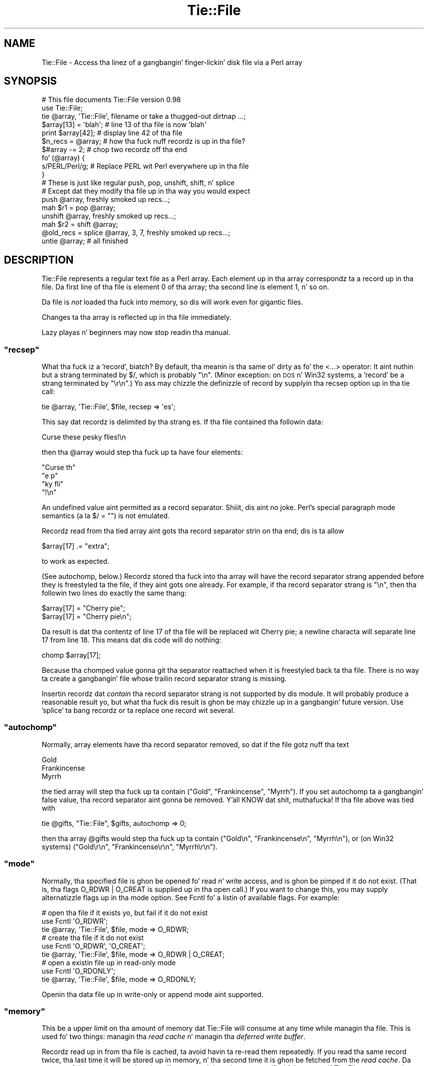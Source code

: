 .\" Automatically generated by Pod::Man 2.27 (Pod::Simple 3.28)
.\"
.\" Standard preamble:
.\" ========================================================================
.de Sp \" Vertical space (when we can't use .PP)
.if t .sp .5v
.if n .sp
..
.de Vb \" Begin verbatim text
.ft CW
.nf
.ne \\$1
..
.de Ve \" End verbatim text
.ft R
.fi
..
.\" Set up some characta translations n' predefined strings.  \*(-- will
.\" give a unbreakable dash, \*(PI'ma give pi, \*(L" will give a left
.\" double quote, n' \*(R" will give a right double quote.  \*(C+ will
.\" give a sickr C++.  Capital omega is used ta do unbreakable dashes and
.\" therefore won't be available.  \*(C` n' \*(C' expand ta `' up in nroff,
.\" not a god damn thang up in troff, fo' use wit C<>.
.tr \(*W-
.ds C+ C\v'-.1v'\h'-1p'\s-2+\h'-1p'+\s0\v'.1v'\h'-1p'
.ie n \{\
.    dz -- \(*W-
.    dz PI pi
.    if (\n(.H=4u)&(1m=24u) .ds -- \(*W\h'-12u'\(*W\h'-12u'-\" diablo 10 pitch
.    if (\n(.H=4u)&(1m=20u) .ds -- \(*W\h'-12u'\(*W\h'-8u'-\"  diablo 12 pitch
.    dz L" ""
.    dz R" ""
.    dz C` ""
.    dz C' ""
'br\}
.el\{\
.    dz -- \|\(em\|
.    dz PI \(*p
.    dz L" ``
.    dz R" ''
.    dz C`
.    dz C'
'br\}
.\"
.\" Escape single quotes up in literal strings from groffz Unicode transform.
.ie \n(.g .ds Aq \(aq
.el       .ds Aq '
.\"
.\" If tha F regista is turned on, we'll generate index entries on stderr for
.\" titlez (.TH), headaz (.SH), subsections (.SS), shit (.Ip), n' index
.\" entries marked wit X<> up in POD.  Of course, you gonna gotta process the
.\" output yo ass up in some meaningful fashion.
.\"
.\" Avoid warnin from groff bout undefined regista 'F'.
.de IX
..
.nr rF 0
.if \n(.g .if rF .nr rF 1
.if (\n(rF:(\n(.g==0)) \{
.    if \nF \{
.        de IX
.        tm Index:\\$1\t\\n%\t"\\$2"
..
.        if !\nF==2 \{
.            nr % 0
.            nr F 2
.        \}
.    \}
.\}
.rr rF
.\"
.\" Accent mark definitions (@(#)ms.acc 1.5 88/02/08 SMI; from UCB 4.2).
.\" Fear. Shiiit, dis aint no joke.  Run. I aint talkin' bout chicken n' gravy biatch.  Save yo ass.  No user-serviceable parts.
.    \" fudge factors fo' nroff n' troff
.if n \{\
.    dz #H 0
.    dz #V .8m
.    dz #F .3m
.    dz #[ \f1
.    dz #] \fP
.\}
.if t \{\
.    dz #H ((1u-(\\\\n(.fu%2u))*.13m)
.    dz #V .6m
.    dz #F 0
.    dz #[ \&
.    dz #] \&
.\}
.    \" simple accents fo' nroff n' troff
.if n \{\
.    dz ' \&
.    dz ` \&
.    dz ^ \&
.    dz , \&
.    dz ~ ~
.    dz /
.\}
.if t \{\
.    dz ' \\k:\h'-(\\n(.wu*8/10-\*(#H)'\'\h"|\\n:u"
.    dz ` \\k:\h'-(\\n(.wu*8/10-\*(#H)'\`\h'|\\n:u'
.    dz ^ \\k:\h'-(\\n(.wu*10/11-\*(#H)'^\h'|\\n:u'
.    dz , \\k:\h'-(\\n(.wu*8/10)',\h'|\\n:u'
.    dz ~ \\k:\h'-(\\n(.wu-\*(#H-.1m)'~\h'|\\n:u'
.    dz / \\k:\h'-(\\n(.wu*8/10-\*(#H)'\z\(sl\h'|\\n:u'
.\}
.    \" troff n' (daisy-wheel) nroff accents
.ds : \\k:\h'-(\\n(.wu*8/10-\*(#H+.1m+\*(#F)'\v'-\*(#V'\z.\h'.2m+\*(#F'.\h'|\\n:u'\v'\*(#V'
.ds 8 \h'\*(#H'\(*b\h'-\*(#H'
.ds o \\k:\h'-(\\n(.wu+\w'\(de'u-\*(#H)/2u'\v'-.3n'\*(#[\z\(de\v'.3n'\h'|\\n:u'\*(#]
.ds d- \h'\*(#H'\(pd\h'-\w'~'u'\v'-.25m'\f2\(hy\fP\v'.25m'\h'-\*(#H'
.ds D- D\\k:\h'-\w'D'u'\v'-.11m'\z\(hy\v'.11m'\h'|\\n:u'
.ds th \*(#[\v'.3m'\s+1I\s-1\v'-.3m'\h'-(\w'I'u*2/3)'\s-1o\s+1\*(#]
.ds Th \*(#[\s+2I\s-2\h'-\w'I'u*3/5'\v'-.3m'o\v'.3m'\*(#]
.ds ae a\h'-(\w'a'u*4/10)'e
.ds Ae A\h'-(\w'A'u*4/10)'E
.    \" erections fo' vroff
.if v .ds ~ \\k:\h'-(\\n(.wu*9/10-\*(#H)'\s-2\u~\d\s+2\h'|\\n:u'
.if v .ds ^ \\k:\h'-(\\n(.wu*10/11-\*(#H)'\v'-.4m'^\v'.4m'\h'|\\n:u'
.    \" fo' low resolution devices (crt n' lpr)
.if \n(.H>23 .if \n(.V>19 \
\{\
.    dz : e
.    dz 8 ss
.    dz o a
.    dz d- d\h'-1'\(ga
.    dz D- D\h'-1'\(hy
.    dz th \o'bp'
.    dz Th \o'LP'
.    dz ae ae
.    dz Ae AE
.\}
.rm #[ #] #H #V #F C
.\" ========================================================================
.\"
.IX Title "Tie::File 3pm"
.TH Tie::File 3pm "2014-10-01" "perl v5.18.4" "Perl Programmers Reference Guide"
.\" For nroff, turn off justification. I aint talkin' bout chicken n' gravy biatch.  Always turn off hyphenation; it makes
.\" way too nuff mistakes up in technical documents.
.if n .ad l
.nh
.SH "NAME"
Tie::File \- Access tha linez of a gangbangin' finger-lickin' disk file via a Perl array
.SH "SYNOPSIS"
.IX Header "SYNOPSIS"
.Vb 2
\&        # This file documents Tie::File version 0.98
\&        use Tie::File;
\&
\&        tie @array, \*(AqTie::File\*(Aq, filename or take a thugged-out dirtnap ...;
\&
\&        $array[13] = \*(Aqblah\*(Aq;     # line 13 of tha file is now \*(Aqblah\*(Aq
\&        print $array[42];        # display line 42 of tha file
\&
\&        $n_recs = @array;        # how tha fuck nuff recordz is up in tha file?
\&        $#array \-= 2;            # chop two recordz off tha end
\&
\&
\&        fo' (@array) {
\&          s/PERL/Perl/g;         # Replace PERL wit Perl everywhere up in tha file
\&        }
\&
\&        # These is just like regular push, pop, unshift, shift, n' splice
\&        # Except dat they modify tha file up in tha way you would expect
\&
\&        push @array, freshly smoked up recs...;
\&        mah $r1 = pop @array;
\&        unshift @array, freshly smoked up recs...;
\&        mah $r2 = shift @array;
\&        @old_recs = splice @array, 3, 7, freshly smoked up recs...;
\&
\&        untie @array;            # all finished
.Ve
.SH "DESCRIPTION"
.IX Header "DESCRIPTION"
\&\f(CW\*(C`Tie::File\*(C'\fR represents a regular text file as a Perl array.  Each
element up in tha array correspondz ta a record up in tha file.  Da first
line of tha file is element 0 of tha array; tha second line is element
1, n' so on.
.PP
Da file is \fInot\fR loaded tha fuck into memory, so dis will work even for
gigantic files.
.PP
Changes ta tha array is reflected up in tha file immediately.
.PP
Lazy playas n' beginners may now stop readin tha manual.
.ie n .SS """recsep"""
.el .SS "\f(CWrecsep\fP"
.IX Subsection "recsep"
What tha fuck iz a 'record', biatch?  By default, tha meanin is tha same ol' dirty as fo' the
\&\f(CW\*(C`<...>\*(C'\fR operator: It aint nuthin but a strang terminated by \f(CW$/\fR, which is
probably \f(CW"\en"\fR.  (Minor exception: on \s-1DOS\s0 n' Win32 systems, a
\&'record' be a strang terminated by \f(CW"\er\en"\fR.)  Yo ass may chizzle the
definizzle of \*(L"record\*(R" by supplyin tha \f(CW\*(C`recsep\*(C'\fR option up in tha \f(CW\*(C`tie\*(C'\fR
call:
.PP
.Vb 1
\&        tie @array, \*(AqTie::File\*(Aq, $file, recsep => \*(Aqes\*(Aq;
.Ve
.PP
This say dat recordz is delimited by tha strang \f(CW\*(C`es\*(C'\fR.  If tha file
contained tha followin data:
.PP
.Vb 1
\&        Curse these pesky flies!\en
.Ve
.PP
then tha \f(CW@array\fR would step tha fuck up ta have four elements:
.PP
.Vb 4
\&        "Curse th"
\&        "e p"
\&        "ky fli"
\&        "!\en"
.Ve
.PP
An undefined value aint permitted as a record separator. Shiiit, dis aint no joke.  Perl's
special \*(L"paragraph mode\*(R" semantics (a\*` la \f(CW\*(C`$/ = ""\*(C'\fR) is not
emulated.
.PP
Recordz read from tha tied array aint gots tha record separator
strin on tha end; dis is ta allow
.PP
.Vb 1
\&        $array[17] .= "extra";
.Ve
.PP
to work as expected.
.PP
(See \*(L"autochomp\*(R", below.)  Recordz stored tha fuck into tha array will have
the record separator strang appended before they is freestyled ta the
file, if they aint gots one already.  For example, if tha record
separator strang is \f(CW"\en"\fR, then tha followin two lines do exactly
the same thang:
.PP
.Vb 2
\&        $array[17] = "Cherry pie";
\&        $array[17] = "Cherry pie\en";
.Ve
.PP
Da result is dat tha contentz of line 17 of tha file will be
replaced wit \*(L"Cherry pie\*(R"; a newline characta will separate line 17
from line 18.  This means dat dis code will do nothing:
.PP
.Vb 1
\&        chomp $array[17];
.Ve
.PP
Because tha \f(CW\*(C`chomp\*(C'\fRed value gonna git tha separator reattached when
it is freestyled back ta tha file.  There is no way ta create a gangbangin' file
whose trailin record separator strang is missing.
.PP
Insertin recordz dat \fIcontain\fR tha record separator strang is not
supported by dis module.  It will probably produce a reasonable
result yo, but what tha fuck dis result is ghon be may chizzle up in a gangbangin' future version.
Use 'splice' ta bang recordz or ta replace one record wit several.
.ie n .SS """autochomp"""
.el .SS "\f(CWautochomp\fP"
.IX Subsection "autochomp"
Normally, array elements have tha record separator removed, so dat if
the file gotz nuff tha text
.PP
.Vb 3
\&        Gold
\&        Frankincense
\&        Myrrh
.Ve
.PP
the tied array will step tha fuck up ta contain \f(CW\*(C`("Gold", "Frankincense",
"Myrrh")\*(C'\fR.  If you set \f(CW\*(C`autochomp\*(C'\fR ta a gangbangin' false value, tha record
separator aint gonna be removed. Y'all KNOW dat shit, muthafucka!  If tha file above was tied with
.PP
.Vb 1
\&        tie @gifts, "Tie::File", $gifts, autochomp => 0;
.Ve
.PP
then tha array \f(CW@gifts\fR would step tha fuck up ta contain \f(CW\*(C`("Gold\en",
"Frankincense\en", "Myrrh\en")\*(C'\fR, or (on Win32 systems) \f(CW\*(C`("Gold\er\en",
"Frankincense\er\en", "Myrrh\er\en")\*(C'\fR.
.ie n .SS """mode"""
.el .SS "\f(CWmode\fP"
.IX Subsection "mode"
Normally, tha specified file is ghon be opened fo' read n' write access,
and is ghon be pimped if it do not exist.  (That is, tha flags
\&\f(CW\*(C`O_RDWR | O_CREAT\*(C'\fR is supplied up in tha \f(CW\*(C`open\*(C'\fR call.)  If you want to
change this, you may supply alternatizzle flags up in tha \f(CW\*(C`mode\*(C'\fR option.
See Fcntl fo' a listin of available flags.
For example:
.PP
.Vb 3
\&        # open tha file if it exists yo, but fail if it do not exist
\&        use Fcntl \*(AqO_RDWR\*(Aq;
\&        tie @array, \*(AqTie::File\*(Aq, $file, mode => O_RDWR;
\&
\&        # create tha file if it do not exist
\&        use Fcntl \*(AqO_RDWR\*(Aq, \*(AqO_CREAT\*(Aq;
\&        tie @array, \*(AqTie::File\*(Aq, $file, mode => O_RDWR | O_CREAT;
\&
\&        # open a existin file up in read\-only mode
\&        use Fcntl \*(AqO_RDONLY\*(Aq;
\&        tie @array, \*(AqTie::File\*(Aq, $file, mode => O_RDONLY;
.Ve
.PP
Openin tha data file up in write-only or append mode aint supported.
.ie n .SS """memory"""
.el .SS "\f(CWmemory\fP"
.IX Subsection "memory"
This be a upper limit on tha amount of memory dat \f(CW\*(C`Tie::File\*(C'\fR will
consume at any time while managin tha file.  This is used fo' two
things: managin tha \fIread cache\fR n' managin tha \fIdeferred write
buffer\fR.
.PP
Recordz read up in from tha file is cached, ta avoid havin ta re-read
them repeatedly.  If you read tha same record twice, tha last time it
will be stored up in memory, n' tha second time it is ghon be fetched from
the \fIread cache\fR.  Da amount of data up in tha read cache will not
exceed tha value you specified fo' \f(CW\*(C`memory\*(C'\fR.  If \f(CW\*(C`Tie::File\*(C'\fR wants
to cache a freshly smoked up record yo, but tha read cache is full, it will make room
by expirin tha least-recently hit up recordz from tha read cache.
.PP
Da default memory limit is 2Mib.  Yo ass can adjust tha maximum read
cache size by supplyin tha \f(CW\*(C`memory\*(C'\fR option. I aint talkin' bout chicken n' gravy biatch.  Da argument is the
desired cache size, up in bytes.
.PP
.Vb 2
\&        # I gots a shitload of memory, so bust a big-ass cache ta speed up access
\&        tie @array, \*(AqTie::File\*(Aq, $file, memory => 20_000_000;
.Ve
.PP
Settin tha memory limit ta 0 will inhibit caching; recordz will be
fetched from disk every last muthafuckin time you examine em.
.PP
Da \f(CW\*(C`memory\*(C'\fR value aint a absolute or exact limit on tha memory
used. Y'all KNOW dat shit, muthafucka!  \f(CW\*(C`Tie::File\*(C'\fR objects gotz nuff some structures besides tha read
cache n' tha deferred write buffer, whose sizes is not charged
against \f(CW\*(C`memory\*(C'\fR.
.PP
Da cache itself consumes bout 310 bytes per cached record, so if
your file has nuff short records, you may wanna decrease tha cache
memory limit, or else tha cache overhead may exceed tha size of the
cached data.
.ie n .SS """dw_size"""
.el .SS "\f(CWdw_size\fP"
.IX Subsection "dw_size"
(This be a advanced feature.  Skip dis section on first reading.)
.PP
If you use deferred freestylin (See \*(L"Deferred Writing\*(R", below) then
data you write tha fuck into tha array aint gonna be freestyled directly ta the
file; instead, it is ghon be saved up in tha \fIdeferred write buffer\fR ta be
written up later n' shit.  Data up in tha deferred write buffer be also charged
against tha memory limit you set wit tha \f(CW\*(C`memory\*(C'\fR option.
.PP
Yo ass may set tha \f(CW\*(C`dw_size\*(C'\fR option ta limit tha amount of data dat can
be saved up in tha deferred write buffer n' shit.  This limit may not exceed the
total memory limit.  For example, if you set \f(CW\*(C`dw_size\*(C'\fR ta 1000 and
\&\f(CW\*(C`memory\*(C'\fR ta 2500, dat means dat no mo' than 1000 bytez of deferred
writes is ghon be saved up.  Da space available fo' tha read cache will
vary yo, but it will always be at least 1500 bytes (if tha deferred write
buffer is full) n' it could grow as big-ass as 2500 bytes (if the
deferred write buffer is empty.)
.PP
If you don't specify a \f(CW\*(C`dw_size\*(C'\fR, it defaults ta tha entire memory
limit.
.SS "Option Format"
.IX Subsection "Option Format"
\&\f(CW\*(C`\-mode\*(C'\fR be a synonym fo' \f(CW\*(C`mode\*(C'\fR.  \f(CW\*(C`\-recsep\*(C'\fR be a synonym for
\&\f(CW\*(C`recsep\*(C'\fR.  \f(CW\*(C`\-memory\*(C'\fR be a synonym fo' \f(CW\*(C`memory\*(C'\fR.  Yo ass git the
idea.
.SH "Public Methods"
.IX Header "Public Methods"
Da \f(CW\*(C`tie\*(C'\fR call returns a object, say \f(CW$o\fR.  Yo ass may call
.PP
.Vb 2
\&        $rec = $o\->FETCH($n);
\&        $o\->STORE($n, $rec);
.Ve
.PP
to fetch or store tha record at line \f(CW$n\fR, respectively; similarly
the other tied array methods.  (See perltie fo' details.)  Yo ass may
also call tha followin methodz on dis object:
.ie n .SS """flock"""
.el .SS "\f(CWflock\fP"
.IX Subsection "flock"
.Vb 1
\&        $o\->flock(MODE)
.Ve
.PP
will lock tha tied file.  \f(CW\*(C`MODE\*(C'\fR has tha same ol' dirty meanin as tha second
argument ta tha Perl built-in \f(CW\*(C`flock\*(C'\fR function; fo' example
\&\f(CW\*(C`LOCK_SH\*(C'\fR or \f(CW\*(C`LOCK_EX | LOCK_NB\*(C'\fR.  (These constants is provided by
the \f(CW\*(C`use Fcntl \*(Aq:flock\*(Aq\*(C'\fR declaration.)
.PP
\&\f(CW\*(C`MODE\*(C'\fR is optional; tha default is \f(CW\*(C`LOCK_EX\*(C'\fR.
.PP
\&\f(CW\*(C`Tie::File\*(C'\fR maintains a internal table of tha byte offset of each
record it has peeped up in tha file.
.PP
When you use \f(CW\*(C`flock\*(C'\fR ta lock tha file, \f(CW\*(C`Tie::File\*(C'\fR assumes dat the
read cache is no longer trustworthy, cuz another process might
have modified tha file since tha last time dat shiznit was read. Y'all KNOW dat shit, muthafucka!  Therefore, a
successful call ta \f(CW\*(C`flock\*(C'\fR discardz tha contentz of tha read cache
and tha internal record offset table.
.PP
\&\f(CW\*(C`Tie::File\*(C'\fR promises dat tha followin sequence of operations will
be safe:
.PP
.Vb 2
\&        mah $o = tie @array, "Tie::File", $filename;
\&        $o\->flock;
.Ve
.PP
In particular, \f(CW\*(C`Tie::File\*(C'\fR will \fInot\fR read or write tha file during
the \f(CW\*(C`tie\*(C'\fR call.  (Exception: Usin \f(CW\*(C`mode => O_TRUNC\*(C'\fR will, of
course, erase tha file durin tha \f(CW\*(C`tie\*(C'\fR call.  If you wanna do this
safely, then open tha file without \f(CW\*(C`O_TRUNC\*(C'\fR, lock tha file, n' use
\&\f(CW\*(C`@array = ()\*(C'\fR.)
.PP
Da dopest way ta unlock a gangbangin' file is ta discard tha object n' untie the
array.  It be probably unsafe ta unlock tha file without also untying
it, cuz if you do, chizzlez may remain unwritten inside tha object.
That is why there is no shortcut fo' unlocking.  If you straight-up want to
unlock tha file prematurely, you know what tha fuck ta do; if you don't give a fuck
what ta do, then don't do dat shit.
.PP
All tha usual warnings bout file lockin apply here, so peek-a-boo, clear tha way, I be comin' thru fo'sho.  In particular,
note dat file lockin up in Perl is \fBadvisory\fR, which means that
holdin a lock aint gonna prevent any suckas from reading, writing, or
erasin tha file; it only prevents dem from gettin another lock at
the same time.  Locks is analogous ta chronic traffic lights: If you
have a chronic light, dat do not prevent tha idiot comin tha other
way from plowin tha fuck into you sideways; it merely guarantees ta you that
the idiot do not also gotz a chronic light all up in tha same time.
.ie n .SS """autochomp"""
.el .SS "\f(CWautochomp\fP"
.IX Subsection "autochomp"
.Vb 2
\&        mah $old_value = $o\->autochomp(0);    # disable autochomp option
\&        mah $old_value = $o\->autochomp(1);    #  enable autochomp option
\&
\&        mah $ac = $o\->autochomp();   # recover current value
.Ve
.PP
See \*(L"autochomp\*(R", above.
.ie n .SS """defer"", ""flush"", ""discard"", n' ""autodefer"""
.el .SS "\f(CWdefer\fP, \f(CWflush\fP, \f(CWdiscard\fP, n' \f(CWautodefer\fP"
.IX Subsection "defer, flush, discard, n' autodefer"
See \*(L"Deferred Writing\*(R", below.
.ie n .SS """offset"""
.el .SS "\f(CWoffset\fP"
.IX Subsection "offset"
.Vb 1
\&        $off = $o\->offset($n);
.Ve
.PP
This method returns tha byte offset of tha start of tha \f(CW$n\fRth record
in tha file.  If there is no such record, it returns a undefined
value.
.SH "Tyin ta a already-opened filehandle"
.IX Header "Tyin ta a already-opened filehandle"
If \f(CW$fh\fR be a gangbangin' filehandle, like fuckin is returned by \f(CW\*(C`IO::File\*(C'\fR or one
of tha other \f(CW\*(C`IO\*(C'\fR modules, you may use:
.PP
.Vb 1
\&        tie @array, \*(AqTie::File\*(Aq, $fh, ...;
.Ve
.PP
Similarly if you opened dat handle \f(CW\*(C`FH\*(C'\fR wit regular \f(CW\*(C`open\*(C'\fR or
\&\f(CW\*(C`sysopen\*(C'\fR, you may use:
.PP
.Vb 1
\&        tie @array, \*(AqTie::File\*(Aq, \e*FH, ...;
.Ve
.PP
Handlez dat was opened write-only won't work.  Handlez dat were
opened read-only will work as long as you don't try ta modify the
array.  Handlez must be attached ta seekable sourcez of data\-\-\-that
means no pipes or sockets, n' you can put dat on yo' toast.  If \f(CW\*(C`Tie::File\*(C'\fR can detect dat you
supplied a non-seekable handle, tha \f(CW\*(C`tie\*(C'\fR call will throw an
exception. I aint talkin' bout chicken n' gravy biatch.  (On Unix systems, it can detect all dis bullshit.)
.PP
Note dat Tie::File will only close any filehandlez dat it opened
internally.  If you passed it a gangbangin' filehandle as above, you \*(L"own\*(R" the
filehandle, n' is responsible fo' closin it afta you have untied
the \f(CW@array\fR.
.SH "Deferred Writing"
.IX Header "Deferred Writing"
(This be a advanced feature.  Skip dis section on first reading.)
.PP
Normally, modifyin a \f(CW\*(C`Tie::File\*(C'\fR array writes ta tha underlyin file
immediately.  Every assignment like \f(CW\*(C`$a[3] = ...\*(C'\fR rewrites as much of
the file as is necessary; typically, every last muthafuckin thang from line 3 through
the end will need ta be rewritten. I aint talkin' bout chicken n' gravy biatch.  This is tha simplest n' most
transparent behavior. Shiiit, dis aint no joke.  Performizzle even fo' big-ass filez is reasonably
good.
.PP
But fuck dat shiznit yo, tha word on tha street is dat under some circumstances, dis behavior may be excessively
slow.  For example, suppose you gotz a million-record file, n' you
wanna do:
.PP
.Vb 3
\&        fo' (@FILE) {
\&          $_ = "> $_";
\&        }
.Ve
.PP
Da last time all up in tha loop, yo big-ass booty is ghon rewrite tha entire file,
from line 0 all up in tha end yo, but it ain't no stoppin cause I be still poppin'.  Da second time all up in tha loop, you
will rewrite tha entire file from line 1 all up in tha end yo, but it ain't no stoppin cause I be still poppin'.  Da third
time all up in tha loop, yo big-ass booty is ghon rewrite tha entire file from line 2 to
the end yo, but it ain't no stoppin cause I be still poppin'.  And so on.
.PP
If tha performizzle up in such cases is unacceptable, you may defer the
actual writing, n' then have it done all at once.  Da followin loop
will big-ass up much betta fo' big-ass files:
.PP
.Vb 5
\&        (tied @a)\->defer;
\&        fo' (@a) {
\&          $_ = "> $_";
\&        }
\&        (tied @a)\->flush;
.Ve
.PP
If \f(CW\*(C`Tie::File\*(C'\fRz memory limit is big-ass enough, all tha freestylin will
done up in memory.  Then, when you call \f(CW\*(C`\->flush\*(C'\fR, tha entire file
will be rewritten up in a single pass.
.PP
(Actually, tha precedin rap is suttin' of a gangbangin' fib.  Yo ass don't
need ta enable deferred freestylin ta git phat performizzle fo' this
common case, cuz \f(CW\*(C`Tie::File\*(C'\fR will do it fo' you automatically
unless you specifically tell it not to.  See \*(L"Autodeferring\*(R",
below.)
.PP
Callin \f(CW\*(C`\->flush\*(C'\fR returns tha array ta immediate-write mode.  If
you wish ta discard tha deferred writes, you may call \f(CW\*(C`\->discard\*(C'\fR
instead of \f(CW\*(C`\->flush\*(C'\fR.  Note dat up in some cases, a shitload of tha data
will done been freestyled already, n' it is ghon be too late for
\&\f(CW\*(C`\->discard\*(C'\fR ta discard all tha chizzles.  Support for
\&\f(CW\*(C`\->discard\*(C'\fR may be withdrawn up in a gangbangin' future version of \f(CW\*(C`Tie::File\*(C'\fR.
.PP
Deferred writes is cached up in memory up ta tha limit specified by the
\&\f(CW\*(C`dw_size\*(C'\fR option (see above).  If tha deferred-write buffer is full
and you try ta write still mo' deferred data, tha buffer will be
flushed. Y'all KNOW dat shit, muthafucka!  All buffered data is ghon be freestyled immediately, tha buffer
will be emptied, n' tha now-empty space is ghon be used fo' future
deferred writes.
.PP
If tha deferred-write buffer aint yet full yo, but tha total size of the
buffer n' tha read cache would exceed tha \f(CW\*(C`memory\*(C'\fR limit, tha oldest
recordz is ghon be expired from tha read cache until tha total size is
under tha limit.
.PP
\&\f(CW\*(C`push\*(C'\fR, \f(CW\*(C`pop\*(C'\fR, \f(CW\*(C`shift\*(C'\fR, \f(CW\*(C`unshift\*(C'\fR, n' \f(CW\*(C`splice\*(C'\fR cannot be
deferred. Y'all KNOW dat shit, muthafucka!  When you big-ass up one of these operations, any deferred data
is freestyled ta tha file n' tha operation is performed immediately.
This may chizzle up in a gangbangin' future version.
.PP
If you resize tha array wit deferred freestylin enabled, tha file will
be resized immediately yo, but deferred recordz aint gonna be written.
This has a surprisin consequence: \f(CW\*(C`@a = (...)\*(C'\fR erases tha file
immediately yo, but tha freestylin of tha actual data is deferred. Y'all KNOW dat shit, muthafucka!  This
might be a funky-ass bug.  If it aint nuthin but a funky-ass bug, it is ghon be fixed up in a gangbangin' future version.
.SS "Autodeferring"
.IX Subsection "Autodeferring"
\&\f(CW\*(C`Tie::File\*(C'\fR tries ta guess when deferred freestylin might be helpful,
and ta turn it on n' off automatically.
.PP
.Vb 3
\&        fo' (@a) {
\&          $_ = "> $_";
\&        }
.Ve
.PP
In dis example, only tha straight-up original gangsta two assignments is ghon be done
immediately; afta this, all tha chizzlez ta tha file is ghon be deferred
up ta tha user-specified memory limit.
.PP
Yo ass should probably be able ta ignore dis n' just use tha module
without thankin bout deferring.  But fuck dat shiznit yo, tha word on tha street is dat special applications may
require fine control over which writes is deferred, or may require
that all writes be immediate.  To disable tha autodeferment feature,
use
.PP
.Vb 1
\&        (tied @o)\->autodefer(0);
.Ve
.PP
or
.PP
.Vb 1
\&        tie @array, \*(AqTie::File\*(Aq, $file, autodefer => 0;
.Ve
.PP
Similarly, \f(CW\*(C`\->autodefer(1)\*(C'\fR re-enablez autodeferment, n' 
\&\f(CW\*(C`\->autodefer()\*(C'\fR recovers tha current value of tha autodefer setting.
.SH "CONCURRENT ACCESS TO FILES"
.IX Header "CONCURRENT ACCESS TO FILES"
Cachin n' deferred freestylin is inappropriate if you want tha same
file ta be accessed simultaneously from mo' than one process.  Other
optimizations performed internally by dis module is also
incompatible wit concurrent access.  A future version of dis module will
support a \f(CW\*(C`concurrent => 1\*(C'\fR option dat enablez safe concurrent access.
.PP
Previous versionz of dis documentation suggested rockin \f(CW\*(C`memory
=> 0\*(C'\fR fo' safe concurrent access.  This was mistaken. I aint talkin' bout chicken n' gravy biatch.  Tie::File
will not support safe concurrent access before version 0.96.
.SH "CAVEATS"
.IX Header "CAVEATS"
(Thatz Latin fo' 'warnings'.)
.IP "\(bu" 4
Reasonable effort was made ta make dis module efficient.  Nevertheless,
changin tha size of a record up in tha middle of a big-ass file will
always be fairly slow, cuz every last muthafuckin thang afta tha freshly smoked up record must be
moved.
.IP "\(bu" 4
Da behavior of tied arrays aint precisely tha same as fo' regular
arrays.  For example:
.Sp
.Vb 2
\&        # This DOES print "How tha fuck unusual!"
\&        undef $a[10];  print "How tha fuck unusual!\en" if defined $a[10];
.Ve
.Sp
\&\f(CW\*(C`undef\*(C'\fR\-in a \f(CW\*(C`Tie::File\*(C'\fR array element just blanks up the
correspondin record up in tha file.  When you read it back again, you'll
get tha empty string, so tha supposedly\-\f(CW\*(C`undef\*(C'\fR'ed value will be
defined. Y'all KNOW dat shit, muthafucka!  Similarly, if you have \f(CW\*(C`autochomp\*(C'\fR disabled, then
.Sp
.Vb 3
\&        # This DOES print "How tha fuck unusual!" if \*(Aqautochomp\*(Aq is disabled
\&        undef $a[10];
\&        print "How tha fuck unusual!\en" if $a[10];
.Ve
.Sp
Because when \f(CW\*(C`autochomp\*(C'\fR is disabled, \f(CW$a[10]\fR will read back as
\&\f(CW"\en"\fR (or whatever tha record separator strang is.)
.Sp
There is other minor differences, particularly regardin \f(CW\*(C`exists\*(C'\fR
and \f(CW\*(C`delete\*(C'\fR yo, but up in general, tha correspondence is mad close.
.IP "\(bu" 4
I have supposed dat since dis module is concerned wit file I/O,
almost all aiiight use of it is ghon be heavily I/O bound. Y'all KNOW dat shit, muthafucka!  This means
that tha time ta maintain fucked up data structures inside the
module is ghon be dominated by tha time ta straight-up big-ass up tha I/O.
When there was a opportunitizzle ta spend \s-1CPU\s0 time ta avoid bustin I/O, I
usually tried ta take dat shit.
.IP "\(bu" 4
Yo ass might be tempted ta be thinkin dat deferred freestylin is like
transactions, wit \f(CW\*(C`flush\*(C'\fR as \f(CW\*(C`commit\*(C'\fR n' \f(CW\*(C`discard\*(C'\fR as
\&\f(CW\*(C`rollback\*(C'\fR yo, but it aint, so don't.
.IP "\(bu" 4
There be a big-ass memory overhead fo' each record offset n' fo' each
cache entry: bout 310 bytes per cached data record, n' bout 21 bytes per offset table entry.
.Sp
Da per-record overhead will limit tha maximum number of recordz you
can access per file. Note dat \fIaccessing\fR tha length of tha array
via \f(CW\*(C`$x = scalar @tied_file\*(C'\fR accesses \fBall\fR recordz n' stores their
offsets, n' you can put dat on yo' toast.  Da same fo' \f(CW\*(C`foreach (@tied_file)\*(C'\fR, even if you exit the
loop early.
.SH "SUBCLASSING"
.IX Header "SUBCLASSING"
This version promises straight-up not a god damn thang bout tha internals, which
may chizzle without notice.  A future version of tha module gonna git a
well-defined n' stable subclassin \s-1API.\s0
.ie n .SH "WHAT ABOUT ""DB_File""?"
.el .SH "WHAT ABOUT \f(CWDB_File\fP?"
.IX Header "WHAT ABOUT DB_File?"
Muthafuckas sometimes point up dat DB_File will do suttin' similar,
and ask why \f(CW\*(C`Tie::File\*(C'\fR module is necessary.
.PP
There is a fuckin shitload of reasons dat you might prefer \f(CW\*(C`Tie::File\*(C'\fR.
A list be available at \f(CW\*(C`http://perl.plover.com/TieFile/why\-not\-DB_File\*(C'\fR.
.SH "AUTHOR"
.IX Header "AUTHOR"
Mark Jizzo Dominus
.PP
To contact tha lyricist, bust email to: \f(CW\*(C`mjd\-perl\-tiefile+@plover.com\*(C'\fR
.PP
To receive a announcement whenever a freshly smoked up version of dis module is
released, bust a funky-ass blank email message to
\&\f(CW\*(C`mjd\-perl\-tiefile\-subscribe@plover.com\*(C'\fR.
.PP
Da most recent version of dis module, includin documentation and
any shizzle of importance, is ghon be available at
.PP
.Vb 1
\&        http://perl.plover.com/TieFile/
.Ve
.SH "LICENSE"
.IX Header "LICENSE"
\&\f(CW\*(C`Tie::File\*(C'\fR version 0.96 is copyright (C) 2003 Mark Jizzo Dominus.
.PP
This library is free software; you may redistribute it and/or modify
it under tha same terms as Perl itself.
.PP
These terms is yo' chizzle of any of (1) tha Perl Artistic Licence,
or (2) version 2 of tha \s-1GNU\s0 General Public License as published by the
Jacked Software Foundation, or (3) any lata version of tha \s-1GNU\s0 General
Public License.
.PP
This library is distributed up in tha hope dat it is ghon be useful,
but \s-1WITHOUT ANY WARRANTY\s0; without even tha implied warranty of
\&\s-1MERCHANTABILITY\s0 or \s-1FITNESS FOR A PARTICULAR PURPOSE. \s0 See the
\&\s-1GNU\s0 General Public License fo' mo' details.
.PP
Yo ass should have received a cold-ass lil copy of tha \s-1GNU\s0 General Public License
along wit dis library program; it should be up in tha file \f(CW\*(C`COPYING\*(C'\fR.
If not, write ta tha Jacked Software Foundation, Inc., 51 Franklin Street,
Fifth Floor, Boston, \s-1MA  02110\-1301, USA\s0
.PP
For licensin inquiries, contact tha lyricist at:
.PP
.Vb 3
\&        Mark Jizzo Dominus
\&        255 S. Warnock St.
\&        Philadelphia, PA 19107
.Ve
.SH "WARRANTY"
.IX Header "WARRANTY"
\&\f(CW\*(C`Tie::File\*(C'\fR version 0.98 comes wit \s-1ABSOLUTELY NO WARRANTY.\s0
For details, peep tha license.
.SH "THANKS"
.IX Header "THANKS"
Gigantic props ta Jarkko Hietaniemi, fo' agreein ta put dis up in the
core when I hadn't freestyled it yet, n' fo' generally bein helpful,
supportive, n' competent.  (Usually tha rule is \*(L"choose any one.\*(R")
Also big-ass props ta Abhijit Menon-Sen fo' all of tha same thangs.
.PP
Special props ta Craig Berry n' Peta Prymmer (for \s-1VMS\s0 portability
help), Randy Kobes (for Win32 portabilitizzle help), Clinton Pierce and
Autrijus Tang (for heroic eleventh-hour Win32 testin above n' beyond
the call of duty), Mike G Schwern (for testin lyrics), n' the
rest of tha \s-1CPAN\s0 testas (for testin generally).
.PP
Special props ta Tels fo' suggestin nuff muthafuckin speed n' memory
optimizations.
.PP
Additionizzle props to:
Edward Avis /
Mattia Barbon /
Tomothy Christiansen /
Gerrit Haase /
Gurusamy Sarathy /
Jarkko Hietaniemi (again) /
Nikola Knezevic /
Jizzy Kominetz /
Nick Ing-Simmons /
Tassilo von Parseval /
H. Dieta Pearcey /
Slaven Rezic /
Eric Roode /
Peta Scott /
Peta Somu /
Autrijus Tang (again) /
Tels (again) /
Juerd Waalboer /
Todd Rinaldo
.SH "TODO"
.IX Header "TODO"
Mo' tests, n' you can put dat on yo' toast.  (Stuff I didn't be thinkin of yet.)
.PP
Paragraph mode?
.PP
Fixed-length mode.  Leave-blanks mode.
.PP
Maybe a autolockin mode?
.PP
For nuff common usez of tha module, tha read cache be a liability.
For example, a program dat bangs a single record, or dat scans the
file once, gonna git a cold-ass lil cache hit rate of zero.  This suggests a major
optimization: Da cache should be initially disabled. Y'all KNOW dat shit, muthafucka!  Herez a hybrid
approach: Initially, tha cache is disabled yo, but tha cache code
maintains statistics bout how tha fuck high tha hit rate would be *if* it were
enabled. Y'all KNOW dat shit, muthafucka!  When it sees tha hit rate git high enough, it enables
itself.  Da \s-1STAT\s0 comments up in dis code is tha beginnin of an
implementation of all dis bullshit.
.PP
Record lockin wit \fIfcntl()\fR, biatch?  Then tha module might support a undo
log n' git real transactions.  What a trip de force dat would be.
.PP
Keepin track of tha highest cached record. Y'all KNOW dat shit, muthafucka! This would allow reads-in-a-row
to skip tha cache lookup fasta (if readin from 1..N wit empty cache at
start, tha last cached value is ghon be always N\-1).
.PP
Mo' tests.
